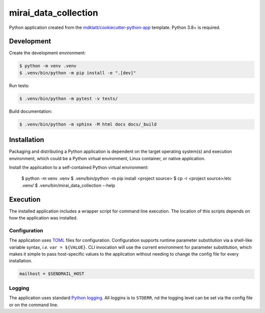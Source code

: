 #####################
mirai_data_collection
#####################

Python application created from the `mdklatt/cookiecutter-python-app`_ template.
Python 3.8+ is required.


Development
===========

Create the development environment:

.. code-block:: console

    $ python -m venv .venv
    $ .venv/bin/python -m pip install -e ".[dev]"


Run tests:

.. code-block::

    $ .venv/bin/python -m pytest -v tests/


Build documentation:

.. code-block::

    $ .venv/bin/python -m sphinx -M html docs docs/_build



Installation
============

Packaging and distributing a Python application is dependent on the target
operating system(s) and execution environment, which could be a Python virtual
environment, Linux container, or native application.

Install the application to a self-contained Python virtual environment:

    $ python -m venv .venv
    $ .venv/bin/python -m pip install <project source>
    $ cp -r <project source>/etc .venv/
    $ .venv/bin/mirai_data_collection --help



Execution
=========

The installed application includes a wrapper script for command line execution.
The location of this scripts depends on how the application was installed.


Configuration
-------------

The application uses `TOML`_ files for configuration. Configuration supports
runtime parameter substitution via a shell-like variable syntax, *i.e.*
``var = ${VALUE}``. CLI invocation will use the current environment for
parameter substitution, which makes it simple to pass host-specific values
to the application without needing to change the config file for every
installation.

.. code-block:: toml

    mailhost = $SENDMAIL_HOST


Logging
-------

The application uses standard `Python logging`_. All loggins is to ``STDERR``,
nd the logging level can be set via the config file or on the command line.


.. _TOML: https://toml.io
.. _Python logging: https://docs.python.org/3/library/logging.html
.. _mdklatt/cookiecutter-python-app: https://github.com/mdklatt/cookiecutter-python-app